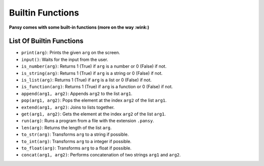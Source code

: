 Builtin Functions
-----------------

**Pansy comes with some built-in functions (more on the way :wink:)**

List Of Builtin Functions
=========================

- ``print(arg)``: Prints the given ``arg`` on the screen.
- ``input()``: Waits for the input from the user.
- ``is_number(arg)``: Returns 1 (True) if ``arg`` is a number or 0 (False) if not.
- ``is_string(arg)``: Returns 1 (True) if ``arg`` is a string or 0 (False) if not.
- ``is_list(arg)``: Returns 1 (True) if ``arg`` is a list or 0 (False) if not.
- ``is_function(arg)``: Returns 1 (True) if ``arg`` is a function or 0 (False) if not.
- ``append(arg1, arg2)``: Appends ``arg2`` to the list ``arg1``.
- ``pop(arg1, arg2)``: Pops the element at the index ``arg2`` of the list ``arg1``.
- ``extend(arg1, arg2)``: Joins to lists together.
- ``get(arg1, arg2)``: Gets the element at the index ``arg2`` of the list ``arg1``.
- ``run(arg)``: Runs a program from a file with the extension ``.pansy``.
- ``len(arg)``: Returns the length of the list ``arg``.
- ``to_str(arg)``: Transforms ``arg`` to a string if possible.
- ``to_int(arg)``: Transforms ``arg`` to a integer if possible.
- ``to_float(arg)``: Transforms ``arg`` to a float if possible.
- ``concat(arg1, arg2)``: Performs concatenation of two strings ``arg1`` and ``arg2``.